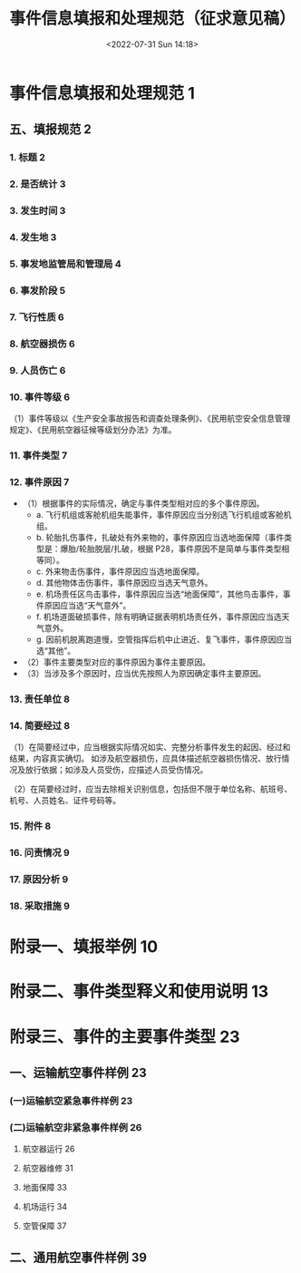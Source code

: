 # -*- eval: (setq org-media-note-screenshot-image-dir (concat default-directory "./static/事件信息填报和处理规范（征求意见稿）/")); -*-
:PROPERTIES:
:ID:       EFF3D680-A905-4F60-BE08-7B21C5C14B70
:END:
#+LATEX_CLASS: my-article
#+DATE: <2022-07-31 Sun 14:18>
#+TITLE: 事件信息填报和处理规范（征求意见稿）
#+ROAM_KEY:
#+PDF_KEY: /Users/c/Documents/其他 CCAR 和 AC/事件信息填报和处理规范（征求意见稿）.pdf
#+PAGE_KEY:

* 事件信息填报和处理规范 1
** 五、填报规范 2
:PROPERTIES:
:ID:       A4427BE8-A5E3-4099-BD36-82E33D8D49AD
:END:
*** 1. 标题 2
*** 2. 是否统计 3
*** 3. 发生时间 3
*** 4. 发生地 3
*** 5. 事发地监管局和管理局 4
*** 6. 事发阶段 5
*** 7. 飞行性质 6
*** 8. 航空器损伤 6
*** 9. 人员伤亡 6
*** 10. 事件等级 6
（1）事件等级以《生产安全事故报告和调查处理条例》、《民用航空安全信息管理规定》、《民用航空器征候等级划分办法》为准。
*** 11. 事件类型 7
*** 12. 事件原因 7
- （1）根据事件的实际情况，确定与事件类型相对应的多个事件原因。
  - a. 飞行机组或客舱机组失能事件，事件原因应当分别选飞行机组或客舱机组。
  - b. 轮胎扎伤事件，扎破处有外来物的，事件原因应当选地面保障（事件类型是：爆胎/轮胎脱层/扎破，根据 P28，事件原因不是简单与事件类型相等同）。
  - c. 外来物击伤事件，事件原因应当选地面保障。
  - d. 其他物体击伤事件，事件原因应当选天气意外。
  - e. 机场责任区鸟击事件，事件原因应当选“地面保障”，其他鸟击事件，事件原因应当选“天气意外”。
  - f. 机场道面破损事件，除有明确证据表明机场责任外，事件原因应当选天气意外。
  - g. 因前机脱离跑道慢，空管指挥后机中止进近、复飞事件，事件原因应当选“其他”。
- （2）事件主要类型对应的事件原因为事件主要原因。
- （3）当涉及多个原因时，应当优先按照人为原因确定事件主要原因。
*** 13. 责任单位 8
*** 14. 简要经过 8
（1）在简要经过中，应当根据实际情况如实、完整分析事件发生的起因、经过和结果，内容真实确切。
如涉及航空器损伤，应具体描述航空器损伤情况、放行情况及放行依据；如涉及人员受伤，应描述人员受伤情况。

（2）在简要经过时，应当去除相关识别信息，包括但不限于单位名称、航班号、机号、人员姓名、证件号码等。

*** 15. 附件 8
*** 16. 问责情况 9
*** 17. 原因分析 9
*** 18. 采取措施 9
* 附录一、填报举例 10
:PROPERTIES:
:PAGE_KEY: (10 11 12)
:ID:       2983500B-8726-4729-9E82-713037B5C6FB
:END:

[[file:./static/事件信息填报和处理规范（征求意见稿）/事件信息填报和处理规范（征求意见稿）_page10.png]]

[[file:./static/事件信息填报和处理规范（征求意见稿）/事件信息填报和处理规范（征求意见稿）_page11.png]]

[[file:./static/事件信息填报和处理规范（征求意见稿）/事件信息填报和处理规范（征求意见稿）_page12.png]]

* 附录二、事件类型释义和使用说明 13
:PROPERTIES:
:PAGE_KEY: (13 14 15 16 17 18 19 20 21)
:ID:       CE605060-AC76-4F3F-9CE7-A19AE842EB40
:END:

[[file:./static/事件信息填报和处理规范（征求意见稿）/事件信息填报和处理规范（征求意见稿）_page13.png]]

[[file:./static/事件信息填报和处理规范（征求意见稿）/事件信息填报和处理规范（征求意见稿）_page14.png]]

[[file:./static/事件信息填报和处理规范（征求意见稿）/事件信息填报和处理规范（征求意见稿）_page15.png]]

[[file:./static/事件信息填报和处理规范（征求意见稿）/事件信息填报和处理规范（征求意见稿）_page16.png]]

[[file:./static/事件信息填报和处理规范（征求意见稿）/事件信息填报和处理规范（征求意见稿）_page17.png]]

[[file:./static/事件信息填报和处理规范（征求意见稿）/事件信息填报和处理规范（征求意见稿）_page18.png]]

[[file:./static/事件信息填报和处理规范（征求意见稿）/事件信息填报和处理规范（征求意见稿）_page19.png]]

[[file:./static/事件信息填报和处理规范（征求意见稿）/事件信息填报和处理规范（征求意见稿）_page20.png]]

[[file:./static/事件信息填报和处理规范（征求意见稿）/事件信息填报和处理规范（征求意见稿）_page21.png]]

* 附录三、事件的主要事件类型 23
:PROPERTIES:
:ID:       3240B1CC-D7BF-4B2C-A926-44C9CE248477
:END:
** 一、运输航空事件样例 23
:PROPERTIES:
:ID:       F9842BBE-59F9-497D-B00B-10433C418229
:END:
*** (一)运输航空紧急事件样例 23
:PROPERTIES:
:ID:       7B22565A-54BE-4369-9631-ECAB7BC4AC1E
:END:
*** (二)运输航空非紧急事件样例 26
:PROPERTIES:
:ID:       A3164E8A-D0EA-4EB6-BF17-E2AECEB8F607
:END:
**** 航空器运行 26
**** 航空器维修 31
**** 地面保障 33
**** 机场运行 34
**** 空管保障 37
** 二、通用航空事件样例 39
